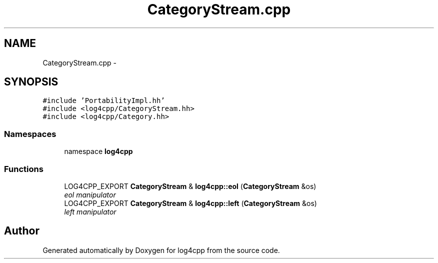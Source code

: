 .TH "CategoryStream.cpp" 3 "3 Oct 2012" "Version 1.0" "log4cpp" \" -*- nroff -*-
.ad l
.nh
.SH NAME
CategoryStream.cpp \- 
.SH SYNOPSIS
.br
.PP
\fC#include 'PortabilityImpl.hh'\fP
.br
\fC#include <log4cpp/CategoryStream.hh>\fP
.br
\fC#include <log4cpp/Category.hh>\fP
.br

.SS "Namespaces"

.in +1c
.ti -1c
.RI "namespace \fBlog4cpp\fP"
.br
.in -1c
.SS "Functions"

.in +1c
.ti -1c
.RI "LOG4CPP_EXPORT \fBCategoryStream\fP & \fBlog4cpp::eol\fP (\fBCategoryStream\fP &os)"
.br
.RI "\fIeol manipulator \fP"
.ti -1c
.RI "LOG4CPP_EXPORT \fBCategoryStream\fP & \fBlog4cpp::left\fP (\fBCategoryStream\fP &os)"
.br
.RI "\fIleft manipulator \fP"
.in -1c
.SH "Author"
.PP 
Generated automatically by Doxygen for log4cpp from the source code.

